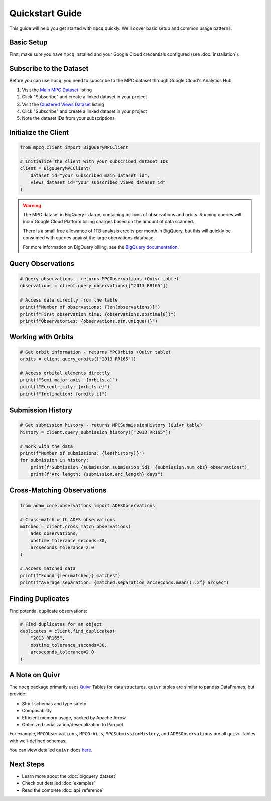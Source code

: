 Quickstart Guide
==============

This guide will help you get started with ``mpcq`` quickly. We'll cover basic setup and common usage patterns.

Basic Setup
----------

First, make sure you have ``mpcq`` installed and your Google Cloud credentials configured (see :doc:`installation`).

Subscribe to the Dataset
---------------------

Before you can use ``mpcq``, you need to subscribe to the MPC dataset through Google Cloud's Analytics Hub:

1. Visit the `Main MPC Dataset <https://console.cloud.google.com/bigquery/analytics-hub/exchanges/projects/492788363398/locations/us/dataExchanges/asteroid_institute_mpc_replica_1950545e4f4/listings/asteroid_institute_mpc_replica_1950549970f>`__ listing
2. Click "Subscribe" and create a linked dataset in your project
3. Visit the `Clustered Views Dataset <https://console.cloud.google.com/bigquery/analytics-hub/exchanges/projects/492788363398/locations/us/dataExchanges/asteroid_institute_mpc_replica_1950545e4f4/listings/asteroid_institute_mpc_replica_views_195054bbe98>`_ listing
4. Click "Subscribe" and create a linked dataset in your project
5. Note the dataset IDs from your subscriptions

Initialize the Client
-------------------

.. code-block:: python

    from mpcq.client import BigQueryMPCClient

    # Initialize the client with your subscribed dataset IDs
    client = BigQueryMPCClient(
        dataset_id="your_subscribed_main_dataset_id",
        views_dataset_id="your_subscribed_views_dataset_id"
    )

.. warning::
   The MPC dataset in BigQuery is large, containing millions of observations and orbits. Running queries will incur Google Cloud Platform billing charges based on the amount of data scanned.

   There is a small free allowance of 1TB analysis credits per month in BigQuery, but this will quickly be consumed with queries against the large obervations database.

   For more information on BigQuery billing, see the `BigQuery documentation <https://cloud.google.com/bigquery/pricing>`_.


Query Observations
---------------

.. code-block:: python

    # Query observations - returns MPCObservations (Quivr table)
    observations = client.query_observations(["2013 RR165"])
    
    # Access data directly from the table
    print(f"Number of observations: {len(observations)}")
    print(f"First observation time: {observations.obstime[0]}")
    print(f"Observatories: {observations.stn.unique()}")

Working with Orbits
----------------

.. code-block:: python

    # Get orbit information - returns MPCOrbits (Quivr table)
    orbits = client.query_orbits(["2013 RR165"])
    
    # Access orbital elements directly
    print(f"Semi-major axis: {orbits.a}")
    print(f"Eccentricity: {orbits.e}")
    print(f"Inclination: {orbits.i}")

Submission History
---------------

.. code-block:: python

    # Get submission history - returns MPCSubmissionHistory (Quivr table)
    history = client.query_submission_history(["2013 RR165"])
    
    # Work with the data
    print(f"Number of submissions: {len(history)}")
    for submission in history:
        print(f"Submission {submission.submission_id}: {submission.num_obs} observations")
        print(f"Arc length: {submission.arc_length} days")

Cross-Matching Observations
------------------------

.. code-block:: python

    from adam_core.observations import ADESObservations

    # Cross-match with ADES observations
    matched = client.cross_match_observations(
        ades_observations,
        obstime_tolerance_seconds=30,
        arcseconds_tolerance=2.0
    )
    
    # Access matched data
    print(f"Found {len(matched)} matches")
    print(f"Average separation: {matched.separation_arcseconds.mean():.2f} arcsec")

Finding Duplicates
---------------

Find potential duplicate observations:

.. code-block:: python

    # Find duplicates for an object
    duplicates = client.find_duplicates(
        "2013 RR165",
        obstime_tolerance_seconds=30,
        arcseconds_tolerance=2.0
    )

A Note on Quivr
-------------

The ``mpcq`` package primarily uses `Quivr <https://github.com/B612-Asteroid-Institute/quivr>`_ Tables for data structures. ``quivr`` tables are similar to pandas DataFrames, but provide:

- Strict schemas and type safety
- Composability
- Efficient memory usage, backed by Apache Arrow
- Optimized serialization/deserialization to Parquet

For example, ``MPCObservations``, ``MPCOrbits``, ``MPCSubmissionHistory``, and ``ADESObservations`` are all ``quivr`` Tables with well-defined schemas.

You can view detailed ``quivr`` docs `here <https://quivr.readthedocs.io/en/stable/>`_.


Next Steps
---------

- Learn more about the :doc:`bigquery_dataset`
- Check out detailed :doc:`examples`
- Read the complete :doc:`api_reference` 